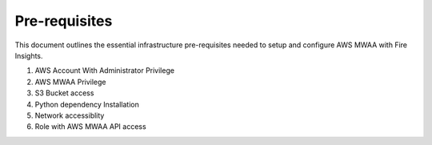 Pre-requisites
=======

This document outlines the essential infrastructure pre-requisites needed to setup and configure AWS MWAA with Fire Insights.

#. AWS Account With Administrator Privilege
#. AWS MWAA Privilege
#. S3 Bucket access
#. Python dependency Installation
#. Network accessiblity
#. Role with AWS MWAA API access
